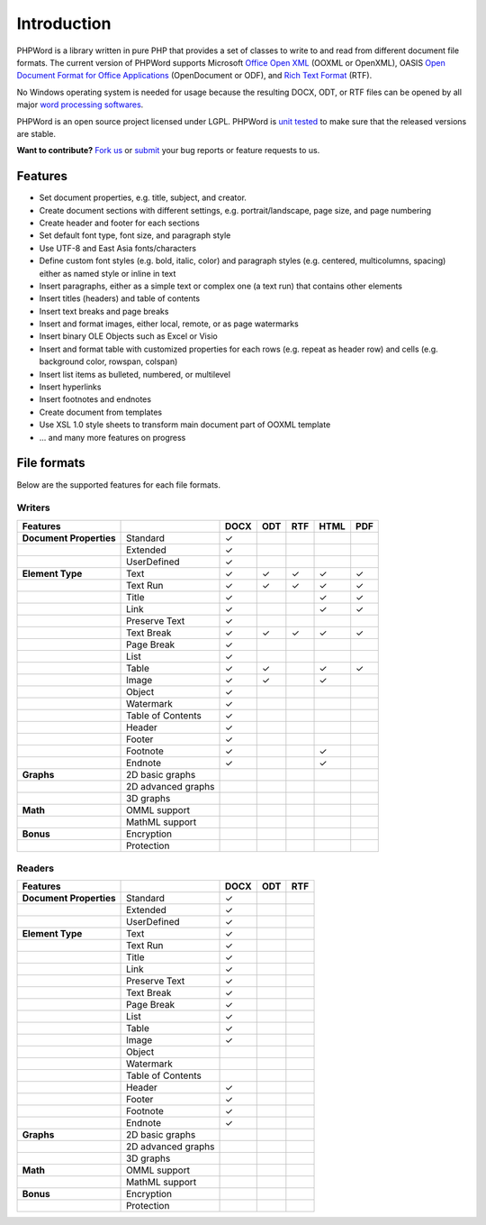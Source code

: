 .. _intro:

Introduction
============

PHPWord is a library written in pure PHP that provides a set of classes
to write to and read from different document file formats. The current
version of PHPWord supports Microsoft `Office Open
XML <http://en.wikipedia.org/wiki/Office_Open_XML>`__ (OOXML or
OpenXML), OASIS `Open Document Format for Office
Applications <http://en.wikipedia.org/wiki/OpenDocument>`__
(OpenDocument or ODF), and `Rich Text
Format <http://en.wikipedia.org/wiki/Rich_Text_Format>`__ (RTF).

No Windows operating system is needed for usage because the resulting
DOCX, ODT, or RTF files can be opened by all major `word processing
softwares <http://en.wikipedia.org/wiki/List_of_word_processors>`__.

PHPWord is an open source project licensed under LGPL. PHPWord is `unit
tested <https://travis-ci.org/PHPOffice/PHPWord>`__ to make sure that
the released versions are stable.

**Want to contribute?** `Fork
us <https://github.com/PHPOffice/PHPWord/fork>`__ or
`submit <https://github.com/PHPOffice/PHPWord/issues>`__ your bug
reports or feature requests to us.

Features
--------

-  Set document properties, e.g. title, subject, and creator.
-  Create document sections with different settings, e.g.
   portrait/landscape, page size, and page numbering
-  Create header and footer for each sections
-  Set default font type, font size, and paragraph style
-  Use UTF-8 and East Asia fonts/characters
-  Define custom font styles (e.g. bold, italic, color) and paragraph
   styles (e.g. centered, multicolumns, spacing) either as named style
   or inline in text
-  Insert paragraphs, either as a simple text or complex one (a text
   run) that contains other elements
-  Insert titles (headers) and table of contents
-  Insert text breaks and page breaks
-  Insert and format images, either local, remote, or as page watermarks
-  Insert binary OLE Objects such as Excel or Visio
-  Insert and format table with customized properties for each rows
   (e.g. repeat as header row) and cells (e.g. background color,
   rowspan, colspan)
-  Insert list items as bulleted, numbered, or multilevel
-  Insert hyperlinks
-  Insert footnotes and endnotes
-  Create document from templates
-  Use XSL 1.0 style sheets to transform main document part of OOXML
   template
-  ... and many more features on progress

File formats
------------

Below are the supported features for each file formats.

Writers
~~~~~~~

+---------------------------+----------------------+--------+-------+-------+--------+-------+
| Features                  |                      | DOCX   | ODT   | RTF   | HTML   | PDF   |
+===========================+======================+========+=======+=======+========+=======+
| **Document Properties**   | Standard             | ✓      |       |       |        |       |
+---------------------------+----------------------+--------+-------+-------+--------+-------+
|                           | Extended             | ✓      |       |       |        |       |
+---------------------------+----------------------+--------+-------+-------+--------+-------+
|                           | UserDefined          | ✓      |       |       |        |       |
+---------------------------+----------------------+--------+-------+-------+--------+-------+
| **Element Type**          | Text                 | ✓      | ✓     | ✓     | ✓      | ✓     |
+---------------------------+----------------------+--------+-------+-------+--------+-------+
|                           | Text Run             | ✓      | ✓     | ✓     | ✓      | ✓     |
+---------------------------+----------------------+--------+-------+-------+--------+-------+
|                           | Title                | ✓      |       |       | ✓      | ✓     |
+---------------------------+----------------------+--------+-------+-------+--------+-------+
|                           | Link                 | ✓      |       |       | ✓      | ✓     |
+---------------------------+----------------------+--------+-------+-------+--------+-------+
|                           | Preserve Text        | ✓      |       |       |        |       |
+---------------------------+----------------------+--------+-------+-------+--------+-------+
|                           | Text Break           | ✓      | ✓     | ✓     | ✓      | ✓     |
+---------------------------+----------------------+--------+-------+-------+--------+-------+
|                           | Page Break           | ✓      |       |       |        |       |
+---------------------------+----------------------+--------+-------+-------+--------+-------+
|                           | List                 | ✓      |       |       |        |       |
+---------------------------+----------------------+--------+-------+-------+--------+-------+
|                           | Table                | ✓      | ✓     |       | ✓      | ✓     |
+---------------------------+----------------------+--------+-------+-------+--------+-------+
|                           | Image                | ✓      | ✓     |       | ✓      |       |
+---------------------------+----------------------+--------+-------+-------+--------+-------+
|                           | Object               | ✓      |       |       |        |       |
+---------------------------+----------------------+--------+-------+-------+--------+-------+
|                           | Watermark            | ✓      |       |       |        |       |
+---------------------------+----------------------+--------+-------+-------+--------+-------+
|                           | Table of Contents    | ✓      |       |       |        |       |
+---------------------------+----------------------+--------+-------+-------+--------+-------+
|                           | Header               | ✓      |       |       |        |       |
+---------------------------+----------------------+--------+-------+-------+--------+-------+
|                           | Footer               | ✓      |       |       |        |       |
+---------------------------+----------------------+--------+-------+-------+--------+-------+
|                           | Footnote             | ✓      |       |       | ✓      |       |
+---------------------------+----------------------+--------+-------+-------+--------+-------+
|                           | Endnote              | ✓      |       |       | ✓      |       |
+---------------------------+----------------------+--------+-------+-------+--------+-------+
| **Graphs**                | 2D basic graphs      |        |       |       |        |       |
+---------------------------+----------------------+--------+-------+-------+--------+-------+
|                           | 2D advanced graphs   |        |       |       |        |       |
+---------------------------+----------------------+--------+-------+-------+--------+-------+
|                           | 3D graphs            |        |       |       |        |       |
+---------------------------+----------------------+--------+-------+-------+--------+-------+
| **Math**                  | OMML support         |        |       |       |        |       |
+---------------------------+----------------------+--------+-------+-------+--------+-------+
|                           | MathML support       |        |       |       |        |       |
+---------------------------+----------------------+--------+-------+-------+--------+-------+
| **Bonus**                 | Encryption           |        |       |       |        |       |
+---------------------------+----------------------+--------+-------+-------+--------+-------+
|                           | Protection           |        |       |       |        |       |
+---------------------------+----------------------+--------+-------+-------+--------+-------+

Readers
~~~~~~~

+---------------------------+----------------------+--------+-------+-------+
| Features                  |                      | DOCX   | ODT   | RTF   |
+===========================+======================+========+=======+=======+
| **Document Properties**   | Standard             | ✓      |       |       |
+---------------------------+----------------------+--------+-------+-------+
|                           | Extended             | ✓      |       |       |
+---------------------------+----------------------+--------+-------+-------+
|                           | UserDefined          | ✓      |       |       |
+---------------------------+----------------------+--------+-------+-------+
| **Element Type**          | Text                 | ✓      |       |       |
+---------------------------+----------------------+--------+-------+-------+
|                           | Text Run             | ✓      |       |       |
+---------------------------+----------------------+--------+-------+-------+
|                           | Title                | ✓      |       |       |
+---------------------------+----------------------+--------+-------+-------+
|                           | Link                 | ✓      |       |       |
+---------------------------+----------------------+--------+-------+-------+
|                           | Preserve Text        | ✓      |       |       |
+---------------------------+----------------------+--------+-------+-------+
|                           | Text Break           | ✓      |       |       |
+---------------------------+----------------------+--------+-------+-------+
|                           | Page Break           | ✓      |       |       |
+---------------------------+----------------------+--------+-------+-------+
|                           | List                 | ✓      |       |       |
+---------------------------+----------------------+--------+-------+-------+
|                           | Table                | ✓      |       |       |
+---------------------------+----------------------+--------+-------+-------+
|                           | Image                | ✓      |       |       |
+---------------------------+----------------------+--------+-------+-------+
|                           | Object               |        |       |       |
+---------------------------+----------------------+--------+-------+-------+
|                           | Watermark            |        |       |       |
+---------------------------+----------------------+--------+-------+-------+
|                           | Table of Contents    |        |       |       |
+---------------------------+----------------------+--------+-------+-------+
|                           | Header               | ✓      |       |       |
+---------------------------+----------------------+--------+-------+-------+
|                           | Footer               | ✓      |       |       |
+---------------------------+----------------------+--------+-------+-------+
|                           | Footnote             | ✓      |       |       |
+---------------------------+----------------------+--------+-------+-------+
|                           | Endnote              | ✓      |       |       |
+---------------------------+----------------------+--------+-------+-------+
| **Graphs**                | 2D basic graphs      |        |       |       |
+---------------------------+----------------------+--------+-------+-------+
|                           | 2D advanced graphs   |        |       |       |
+---------------------------+----------------------+--------+-------+-------+
|                           | 3D graphs            |        |       |       |
+---------------------------+----------------------+--------+-------+-------+
| **Math**                  | OMML support         |        |       |       |
+---------------------------+----------------------+--------+-------+-------+
|                           | MathML support       |        |       |       |
+---------------------------+----------------------+--------+-------+-------+
| **Bonus**                 | Encryption           |        |       |       |
+---------------------------+----------------------+--------+-------+-------+
|                           | Protection           |        |       |       |
+---------------------------+----------------------+--------+-------+-------+
